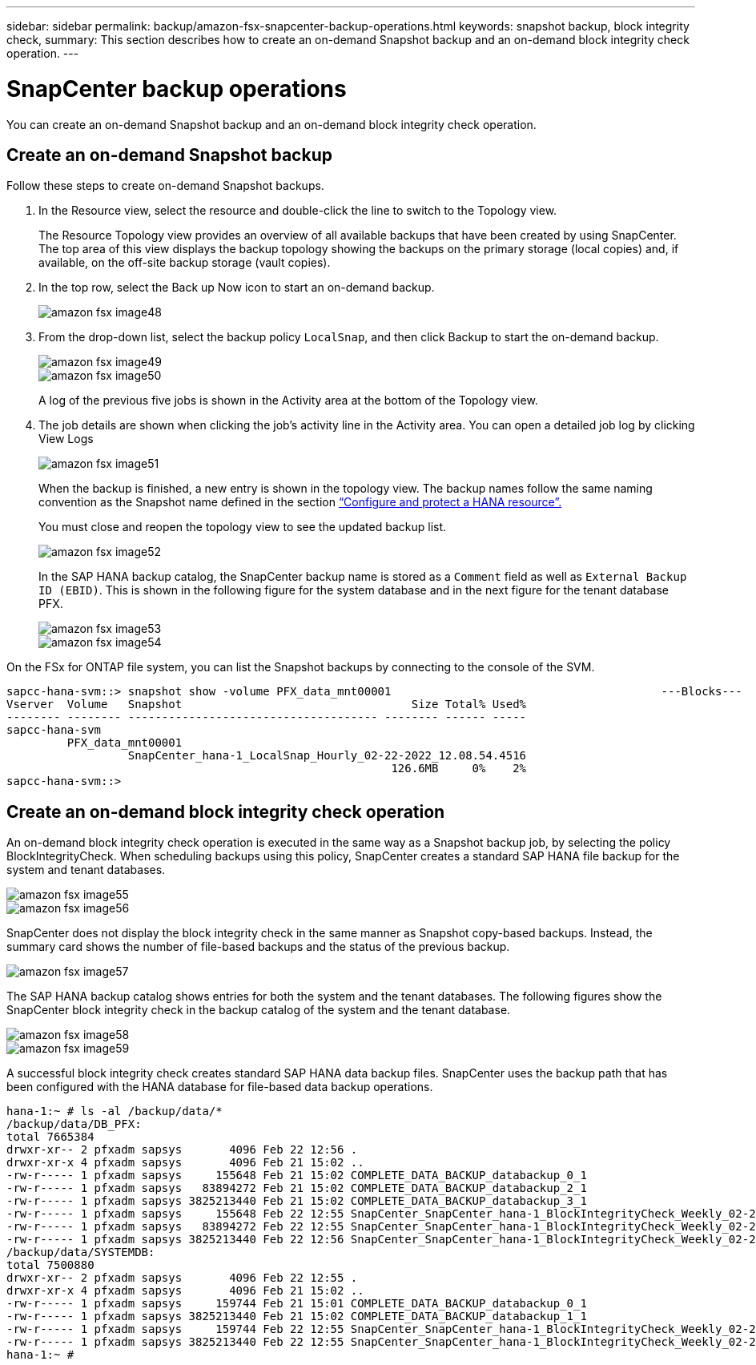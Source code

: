---
sidebar: sidebar
permalink: backup/amazon-fsx-snapcenter-backup-operations.html
keywords: snapshot backup, block integrity check,
summary: This section describes how to create an on-demand Snapshot backup and an on-demand block integrity check operation.
---

= SnapCenter backup operations
:hardbreaks:
:nofooter:
:icons: font
:linkattrs:
:imagesdir: ./../media/

//
// This file was created with NDAC Version 2.0 (August 17, 2020)
//
// 2022-05-13 09:40:18.296814
//

[.lead]
You can create an on-demand Snapshot backup and an on-demand block integrity check operation.

== Create an on-demand Snapshot backup

Follow these steps to create on-demand Snapshot backups.

. In the Resource view, select the resource and double-click the line to switch to the Topology view.
+
The Resource Topology view provides an overview of all available backups that have been created by using SnapCenter. The top area of this view displays the backup topology showing the backups on the primary storage (local copies) and, if available, on the off-site backup storage (vault copies).

. In the top row, select the Back up Now icon to start an on-demand backup.
+
image::amazon-fsx-image48.png[]

. From the drop-down list, select the backup policy `LocalSnap`, and then click Backup to start the on-demand backup.
+
image::amazon-fsx-image49.png[]
+
image::amazon-fsx-image50.png[]
+
A log of the previous five jobs is shown in the Activity area at the bottom of the Topology view.

. The job details are shown when clicking the job’s activity line in the Activity area. You can open a detailed job log by clicking View Logs
+
image::amazon-fsx-image51.png[]
+
When the backup is finished, a new entry is shown in the topology view. The backup names follow the same naming convention as the Snapshot name defined in the section link:amazon-fsx-snapcenter-configuration.html#configure-and-protect-a-hana-resource[“Configure and protect a HANA resource”.]
+
You must close and reopen the topology view to see the updated backup list.
+
image::amazon-fsx-image52.png[]
+
In the SAP HANA backup catalog, the SnapCenter backup name is stored as a `Comment` field as well as `External Backup ID (EBID)`. This is shown in the following figure for the system database and in the next figure for the tenant database PFX.
+
image::amazon-fsx-image53.png[]
+
image::amazon-fsx-image54.png[]

On the FSx for ONTAP file system, you can list the Snapshot backups by connecting to the console of the SVM.

....
sapcc-hana-svm::> snapshot show -volume PFX_data_mnt00001                                        ---Blocks---
Vserver  Volume   Snapshot                                  Size Total% Used%
-------- -------- ------------------------------------- -------- ------ -----
sapcc-hana-svm
         PFX_data_mnt00001
                  SnapCenter_hana-1_LocalSnap_Hourly_02-22-2022_12.08.54.4516
                                                         126.6MB     0%    2%
sapcc-hana-svm::>
....

== Create an on-demand block integrity check operation

An on-demand block integrity check operation is executed in the same way as a Snapshot backup job, by selecting the policy BlockIntegrityCheck.  When scheduling backups using this policy, SnapCenter creates a standard SAP HANA file backup for the system and tenant databases.

image::amazon-fsx-image55.png[]

image::amazon-fsx-image56.png[]

SnapCenter does not display the block integrity check in the same manner as Snapshot copy-based backups. Instead, the summary card shows the number of file-based backups and the status of the previous backup.

image::amazon-fsx-image57.png[]

The SAP HANA backup catalog shows entries for both the system and the tenant databases. The following figures show the SnapCenter block integrity check in the backup catalog of the system and the tenant database.

image::amazon-fsx-image58.png[]

image::amazon-fsx-image59.png[]

A successful block integrity check creates standard SAP HANA data backup files. SnapCenter uses the backup path that has been configured with the HANA database for file-based data backup operations.

....
hana-1:~ # ls -al /backup/data/*
/backup/data/DB_PFX:
total 7665384
drwxr-xr-- 2 pfxadm sapsys       4096 Feb 22 12:56 .
drwxr-xr-x 4 pfxadm sapsys       4096 Feb 21 15:02 ..
-rw-r----- 1 pfxadm sapsys     155648 Feb 21 15:02 COMPLETE_DATA_BACKUP_databackup_0_1
-rw-r----- 1 pfxadm sapsys   83894272 Feb 21 15:02 COMPLETE_DATA_BACKUP_databackup_2_1
-rw-r----- 1 pfxadm sapsys 3825213440 Feb 21 15:02 COMPLETE_DATA_BACKUP_databackup_3_1
-rw-r----- 1 pfxadm sapsys     155648 Feb 22 12:55 SnapCenter_SnapCenter_hana-1_BlockIntegrityCheck_Weekly_02-22-2022_12.55.18.7966_databackup_0_1
-rw-r----- 1 pfxadm sapsys   83894272 Feb 22 12:55 SnapCenter_SnapCenter_hana-1_BlockIntegrityCheck_Weekly_02-22-2022_12.55.18.7966_databackup_2_1
-rw-r----- 1 pfxadm sapsys 3825213440 Feb 22 12:56 SnapCenter_SnapCenter_hana-1_BlockIntegrityCheck_Weekly_02-22-2022_12.55.18.7966_databackup_3_1
/backup/data/SYSTEMDB:
total 7500880
drwxr-xr-- 2 pfxadm sapsys       4096 Feb 22 12:55 .
drwxr-xr-x 4 pfxadm sapsys       4096 Feb 21 15:02 ..
-rw-r----- 1 pfxadm sapsys     159744 Feb 21 15:01 COMPLETE_DATA_BACKUP_databackup_0_1
-rw-r----- 1 pfxadm sapsys 3825213440 Feb 21 15:02 COMPLETE_DATA_BACKUP_databackup_1_1
-rw-r----- 1 pfxadm sapsys     159744 Feb 22 12:55 SnapCenter_SnapCenter_hana-1_BlockIntegrityCheck_Weekly_02-22-2022_12.55.18.7966_databackup_0_1
-rw-r----- 1 pfxadm sapsys 3825213440 Feb 22 12:55 SnapCenter_SnapCenter_hana-1_BlockIntegrityCheck_Weekly_02-22-2022_12.55.18.7966_databackup_1_1
hana-1:~ #
....

